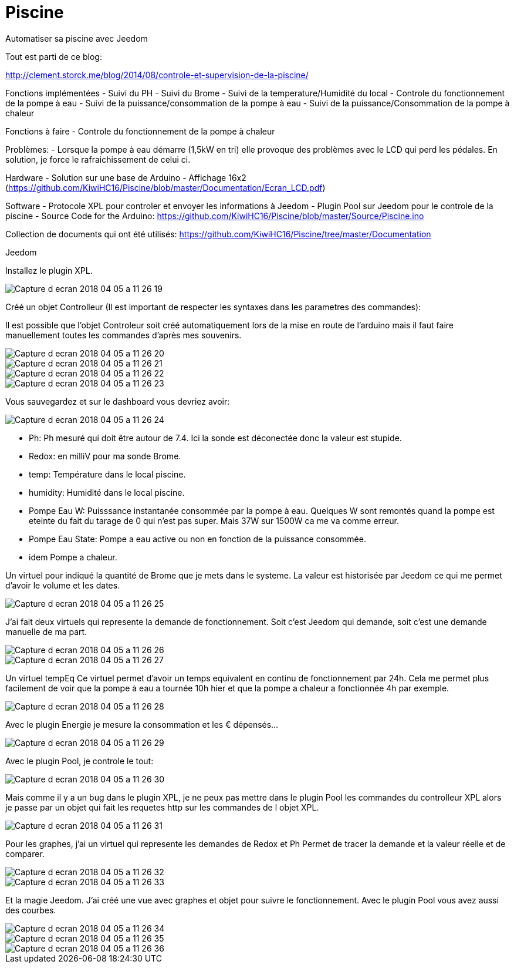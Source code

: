 # Piscine
Automatiser sa piscine avec Jeedom

Tout est parti de ce blog:

http://clement.storck.me/blog/2014/08/controle-et-supervision-de-la-piscine/

Fonctions implémentées
- Suivi du PH
- Suivi du Brome
- Suivi de la temperature/Humidité du local
- Controle du fonctionnement de la pompe à eau
- Suivi de la puissance/consommation de la pompe à eau
- Suivi de la puissance/Consommation de la pompe à chaleur

Fonctions à faire
- Controle du fonctionnement de la pompe à chaleur

Problèmes:
- Lorsque la pompe à eau démarre (1,5kW en tri) elle provoque des problèmes avec le LCD qui perd les pédales. En solution, je force le rafraichissement de celui ci. 

Hardware
- Solution sur une base de Arduino
- Affichage 16x2 (https://github.com/KiwiHC16/Piscine/blob/master/Documentation/Ecran_LCD.pdf)

Software
- Protocole XPL pour controler et envoyer les informations à Jeedom
- Plugin Pool sur Jeedom pour le controle de la piscine
- Source Code for the Arduino: https://github.com/KiwiHC16/Piscine/blob/master/Source/Piscine.ino

Collection de documents qui ont été utilisés: https://github.com/KiwiHC16/Piscine/tree/master/Documentation

Jeedom

Installez le plugin XPL.

image::images/Capture_d_ecran_2018_04_05_a_11_26_19.png[]

Créé un objet Controlleur (Il est important de respecter les syntaxes dans les parametres des commandes):

Il est possible que l'objet Controleur soit créé automatiquement lors de la mise en route de l'arduino mais il faut faire manuellement toutes les commandes d'après mes souvenirs.

image::images/Capture_d_ecran_2018_04_05_a_11_26_20.png[]
image::images/Capture_d_ecran_2018_04_05_a_11_26_21.png[]
image::images/Capture_d_ecran_2018_04_05_a_11_26_22.png[]
image::images/Capture_d_ecran_2018_04_05_a_11_26_23.png[]

Vous sauvegardez et sur le dashboard vous devriez avoir:

image::images/Capture_d_ecran_2018_04_05_a_11_26_24.png[]

* Ph: Ph mesuré qui doit être autour de 7.4. Ici la sonde est déconectée donc la valeur est stupide.
* Redox: en milliV pour ma sonde Brome.
* temp: Température dans le local piscine.
* humidity: Humidité dans le local piscine.
* Pompe Eau W: Puisssance instantanée consommée par la pompe à eau. Quelques W sont remontés quand la pompe est eteinte du fait du tarage de 0 qui n'est pas super. Mais 37W sur 1500W ca me va comme erreur.
* Pompe Eau State: Pompe a eau active ou non en fonction de la puissance consommée.
* idem Pompe a chaleur.

Un virtuel pour indiqué la quantité de Brome que je mets dans le systeme. La valeur est historisée par Jeedom ce qui me permet d'avoir le volume et les dates.

image::images/Capture_d_ecran_2018_04_05_a_11_26_25.png[]

J'ai fait deux virtuels qui represente la demande de fonctionnement. Soit c'est Jeedom qui demande, soit c'est une demande manuelle de ma part.


image::images/Capture_d_ecran_2018_04_05_a_11_26_26.png[]
image::images/Capture_d_ecran_2018_04_05_a_11_26_27.png[]

Un virtuel tempEq
Ce virtuel permet d'avoir un temps equivalent en continu de fonctionnement par 24h. Cela me permet plus facilement de voir que la pompe à eau a tournée 10h hier et que la pompe a chaleur a fonctionnée 4h par exemple. 

image::images/Capture_d_ecran_2018_04_05_a_11_26_28.png[]

Avec le plugin Energie je mesure la consommation et les € dépensés...

image::images/Capture_d_ecran_2018_04_05_a_11_26_29.png[]

Avec le plugin Pool, je controle le tout:

image::images/Capture_d_ecran_2018_04_05_a_11_26_30.png[]

Mais comme il y a un bug dans le plugin XPL, je ne peux pas mettre dans le plugin Pool les commandes du controlleur XPL alors je passe par un objet qui fait les requetes http sur les commandes de l objet XPL.

image::images/Capture_d_ecran_2018_04_05_a_11_26_31.png[]

Pour les graphes, j'ai un virtuel qui represente les demandes de Redox et Ph Permet de tracer la demande et la valeur réelle et de comparer.

image::images/Capture_d_ecran_2018_04_05_a_11_26_32.png[]
image::images/Capture_d_ecran_2018_04_05_a_11_26_33.png[]

Et la magie Jeedom. J'ai créé une vue avec graphes et objet pour suivre le fonctionnement.
Avec le plugin Pool vous avez aussi des courbes.

image::images/Capture_d_ecran_2018_04_05_a_11_26_34.png[]
image::images/Capture_d_ecran_2018_04_05_a_11_26_35.png[]
image::images/Capture_d_ecran_2018_04_05_a_11_26_36.png[]
